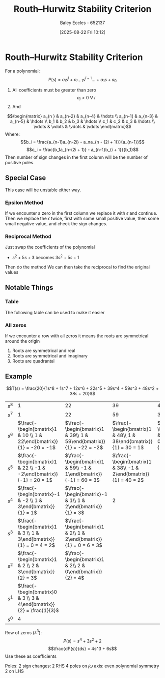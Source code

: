 :PROPERTIES:
:ID:       7b415c54-da2a-4194-a93a-a04488ca173d
:END:
#+title: Routh–Hurwitz Stability Criterion
#+date: [2025-08-22 Fri 10:12]
#+AUTHOR: Baley Eccles - 652137
#+STARTUP: latexpreview
#+LATEX_HEADER: \usepackage[a4paper, margin=2cm]{geometry}
#+LATEX_HEADER_EXTRA: \usepackage{minted}
#+LATEX_HEADER_EXTRA: \usepackage{fontspec}
#+LATEX_HEADER_EXTRA: \setmonofont{Iosevka}
#+LATEX_HEADER_EXTRA: \setminted{fontsize=\small, frame=single, breaklines=true}
#+LATEX_HEADER_EXTRA: \usemintedstyle{emacs}
#+LATEX_HEADER_EXTRA: \usepackage{float}
#+LATEX_HEADER_EXTRA: \usepackage[final]{pdfpages}
#+LATEX_HEADER_EXTRA: \setlength{\parindent}{0pt}
#+LATEX_HEADER_EXTRA: \setlength{\parskip}{1em}

* Routh–Hurwitz Stability Criterion
For a polynomial:
\[P(s) = a_is^i + a_{i-1}s^{i-1} \hdots + a_1s + a_0\]
1. All coefficients must be greater than zero
   \[a_i > 0\ \forall\ i\]
2. And
\[\begin{matrix}
a_{n  } & a_{n-2} & a_{n-4} & \hdots \\
a_{n-1} & a_{n-3} & a_{n-5} & \hdots \\
b_1 & b_2 & b_3 & \hdots \\
c_1 & c_2 & c_3 & \hdots \\
\vdots & \vdots & \vdots & \vdots
\end{matrix}\]
Where:
\[b_i = \frac{a_{n-1}a_{n-2i} - a_na_{n - (2i + 1)}}{a_{n-1}}\]
\[c_i = \frac{b_1a_{n-(2i + 1)} - a_{n-1}b_{i + 1}}{b_1}\]
Then number of sign changes in the first column will be the number of positive poles
   
** Special Case
This case will be unstable either way.
*** Epsilon Method
If we encounter a zero in the first column we replace it with $\epsilon$ and continue. Then we replace the $\epsilon$ twice, first with some small positive value, then some small negative value, and check the sign changes.

*** Reciprocal Method
Just swap the coefficients of the polynomial
 - $s^2 + 5s + 3$ becomes $3s^2 + 5s + 1$
Then do the method
We can then take the reciprocal to find the original values



** Notable Things
*** Table
The following table can be used to make it easier
[[./Routh_Hurwitz_Table.png]]
*** All zeros
If we encounter a row with all zeros it means the roots are symmetrical around the origin
1. Roots are symmetrical and real
2. Roots are symmetrical and imaginary
3. Roots are quadrantal
[[./All_Zeros_Routh_Hurwitz.png]]

** Example
\[T(s) = \frac{20}{1s^8 + 1s^7 + 12s^6 + 22s^5 + 39s^4 + 59s^3 + 48s^2 + 38s + 20}\]
#+ATTR_LATEX: :align |c|c|c|c|c|c|
| $s^8$ | 1                                                                     | 22                                                                  |                                                                39 |                                                               48 | 20 |
| $s^7$ | 1                                                                     | 22                                                                  |                                                                59 |                                                               38 |  0 |
| $s^6$ | $\frac{-\begin{bmatrix}1  & 10 \\ 1 & 22\end{bmatrix}}{1} = -20 = -1$ | $\frac{-\begin{bmatrix}1 & 39\\ 1 & 59\end{bmatrix}}{1} = -22 = -2$ | $\frac{-\begin{bmatrix}1 & 48\\ 1 & 38\end{bmatrix}}{1} = 30 = 1$ | $\frac{-\begin{bmatrix}1 & 20\\ 1 & 0\end{bmatrix}}{1} = 20 = 2$ |    |
| $s^5$ | $\frac{-\begin{bmatrix}1  & 22 \\ -1 & -2\end{bmatrix}}{-1} = 20 = 1$ | $\frac{-\begin{bmatrix}1 & 59\\ -1 & 1\end{bmatrix}}{-1} = 60 = 3$  | $\frac{-\begin{bmatrix}1 & 38\\ -1 & 2\end{bmatrix}}{1} = 40 = 2$ |                                                                  |    |
| $s^4$ | $\frac{-\begin{bmatrix}-1 & -2 \\ 1 & 3\end{bmatrix}}{1} = 1$         | $\frac{-\begin{bmatrix}-1 & 1\\ 1 & 2\end{bmatrix}}{1} = 3$         |                                                                 2 |                                                                  |    |
| $s^3$ | $\frac{-\begin{bmatrix}1 & 3 \\ 1 & 3\end{bmatrix}}{1} = 0 = 4 = 2$   | $\frac{-\begin{bmatrix}1 & 2\\ 1 & 2\end{bmatrix}}{1} = 0 = 6 = 3$  |                                                                   |                                                                  |    |
| $s^2$ | $\frac{-\begin{bmatrix}1 & 2 \\ 2 & 3\end{bmatrix}}{2} = 3$           | $\frac{-\begin{bmatrix}1 & 2\\ 2 & 0\end{bmatrix}}{2} = 4$          |                                                                   |                                                                  |    |
| $s^1$ | $\frac{-\begin{bmatrix}0 & 3 \\ 3 & 4\end{bmatrix}}{2} = \frac{1}{3}$ |                                                                     |                                                                   |                                                                  |    |
| $s^0$ | 4                                                                     |                                                                     |                                                                   |                                                                  |    |


Row of zeros ($s^3$):
\[P(s) = s^4 + 3s^2 + 2\]
\[\frac{dP(s)}{ds} = 4s^3 + 6s\]
Use these as coefficients

Poles:
2 sign changes: 2 RHS
4 poles on $j\omega$ axis: even polynomial symmetry
2 on LHS

